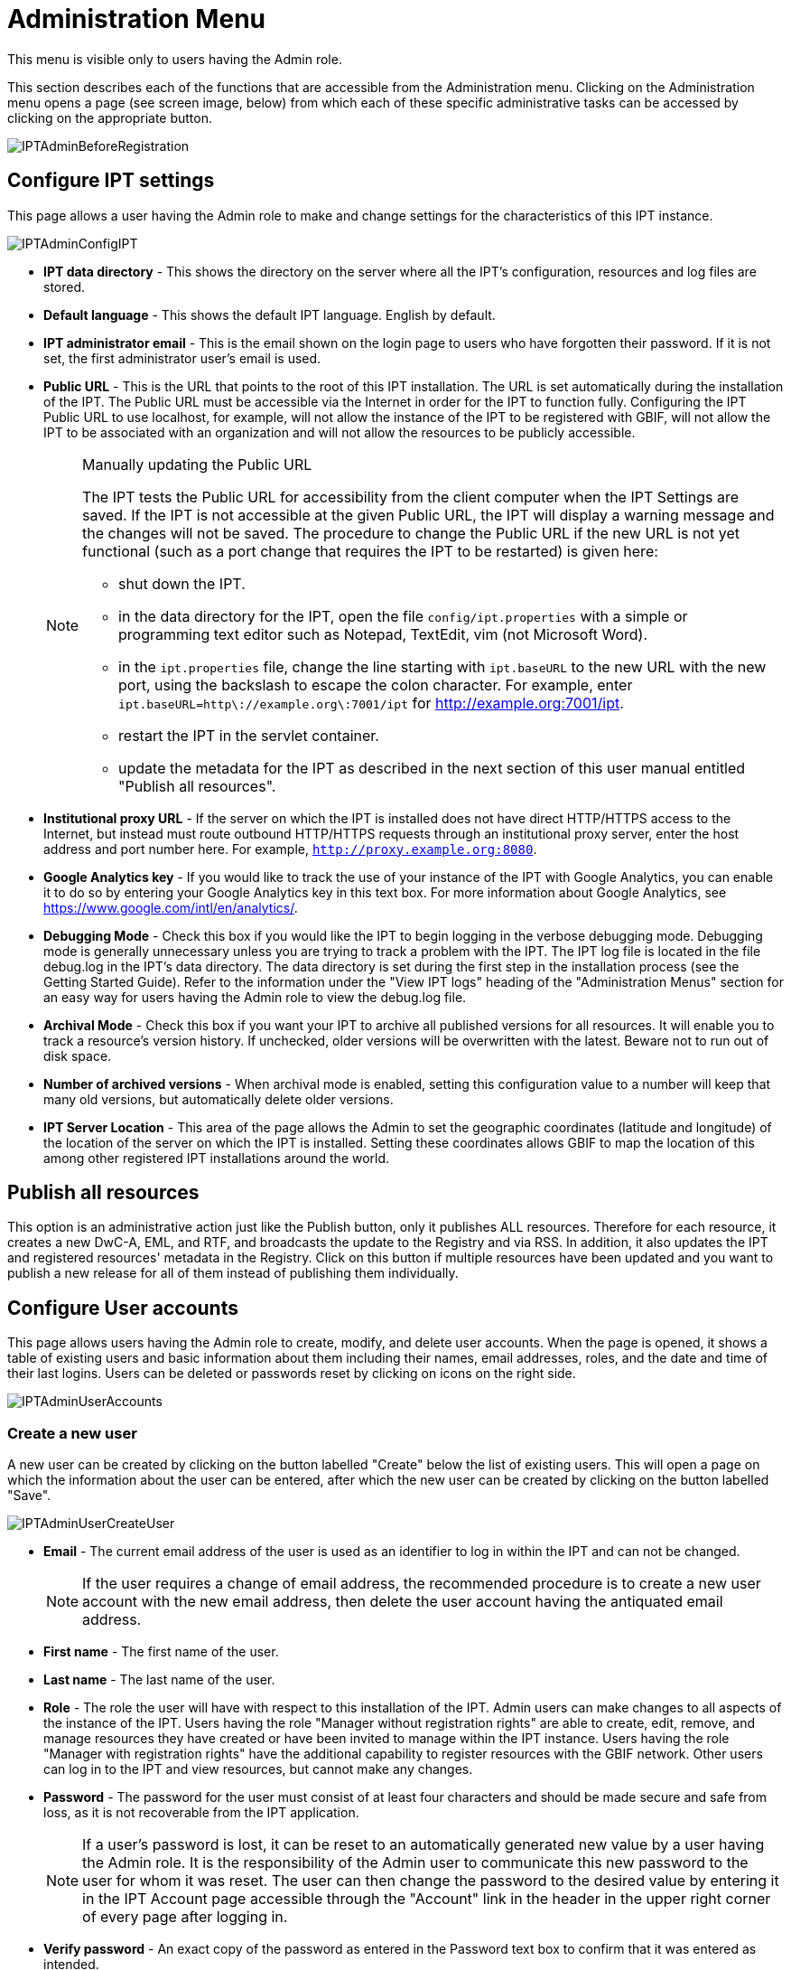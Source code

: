 = Administration Menu

This menu is visible only to users having the Admin role.

This section describes each of the functions that are accessible from the Administration menu. Clicking on the Administration menu opens a page (see screen image, below) from which each of these specific administrative tasks can be accessed by clicking on the appropriate button.

image::ipt2/administration/IPTAdminBeforeRegistration.png[]

== Configure IPT settings
This page allows a user having the Admin role to make and change settings for the characteristics of this IPT instance.

image::ipt2/administration/IPTAdminConfigIPT.png[]

* *IPT data directory* - This shows the directory on the server where all the IPT's configuration, resources and log files are stored.
* *Default language* - This shows the default IPT language. English by default.
* *IPT administrator email* - This is the email shown on the login page to users who have forgotten their password.  If it is not set, the first administrator user's email is used.
* [[public-url]] *Public URL* - This is the URL that points to the root of this IPT installation. The URL is set automatically during the installation of the IPT. The Public URL must be accessible via the Internet in order for the IPT to function fully. Configuring the IPT Public URL to use localhost, for example, will not allow the instance of the IPT to be registered with GBIF, will not allow the IPT to be associated with an organization and will not allow the resources to be publicly accessible.
+
--
[NOTE]
.Manually updating the Public URL
====
The IPT tests the Public URL for accessibility from the client computer when the IPT Settings are saved. If the IPT is not accessible at the given Public URL, the IPT will display a warning message and the changes will not be saved. The procedure to change the Public URL if the new URL is not yet functional (such as a port change that requires the IPT to be restarted) is given here:

* shut down the IPT.
* in the data directory for the IPT, open the file `config/ipt.properties` with a simple or programming text editor such as Notepad, TextEdit, vim (not Microsoft Word).
* in the `ipt.properties` file, change the line starting with `ipt.baseURL` to the new URL with the new port, using the backslash to escape the colon character. For example, enter `ipt.baseURL=http\://example.org\:7001/ipt` for http://example.org:7001/ipt.
* restart the IPT in the servlet container.
* update the metadata for the IPT as described in the next section of this user manual entitled "Publish all resources".
====

--
* *Institutional proxy URL* - If the server on which the IPT is installed does not have direct HTTP/HTTPS access to the Internet, but instead must route outbound HTTP/HTTPS requests through an institutional proxy server, enter the host address and port number here.  For example, `http://proxy.example.org:8080`.
* *Google Analytics key* - If you would like to track the use of your instance of the IPT with Google Analytics, you can enable it to do so by entering your Google Analytics key in this text box. For more information about Google Analytics, see https://www.google.com/intl/en/analytics/.
* *Debugging Mode* - Check this box if you would like the IPT to begin logging in the verbose debugging mode. Debugging mode is generally unnecessary unless you are trying to track a problem with the IPT. The IPT log file is located in the file debug.log in the IPT's data directory. The data directory is set during the first step in the installation process (see the Getting Started Guide). Refer to the information under the "View IPT logs" heading of the "Administration Menus" section for an easy way for users having the Admin role to view the debug.log file.
* *Archival Mode* - Check this box if you want your IPT to archive all published versions for all resources. It will enable you to track a resource's version history. If unchecked, older versions will be overwritten with the latest. Beware not to run out of disk space.
* *Number of archived versions* - When archival mode is enabled, setting this configuration value to a number will keep that many old versions, but automatically delete older versions.
* *IPT Server Location* - This area of the page allows the Admin to set the geographic coordinates (latitude and longitude) of the location of the server on which the IPT is installed. Setting these coordinates allows GBIF to map the location of this among other registered IPT installations around the world.

== Publish all resources
This option is an administrative action just like the Publish button, only it publishes ALL resources. Therefore for each resource, it creates a new DwC-A, EML, and RTF, and broadcasts the update to the Registry and via RSS. In addition, it also updates the IPT and registered resources' metadata in the Registry. Click on this button if multiple resources have been updated and you want to publish a new release for all of them instead of publishing them individually.

== Configure User accounts
This page allows users having the Admin role to create, modify, and delete user accounts. When the page is opened, it shows a table of existing users and basic information about them including their names, email addresses, roles, and the date and time of their last logins. Users can be deleted or passwords reset by clicking on icons on the right side.

image::ipt2/administration/IPTAdminUserAccounts.png[]

=== Create a new user
A new user can be created by clicking on the button labelled "Create" below the list of existing users. This will open a page on which the information about the user can be entered, after which the new user can be created by clicking on the button labelled "Save".

image::ipt2/administration/IPTAdminUserCreateUser.png[]

* *Email* - The current email address of the user is used as an identifier to log in within the IPT and can not be changed.
+
--
[NOTE]
====
If the user requires a change of email address, the recommended procedure is to create a new user account with the new email address, then delete the user account having the antiquated email address.
====

--
* *First name* - The first name of the user.
* *Last name* - The last name of the user.
* *Role* - The role the user will have with respect to this installation of the IPT. Admin users can make changes to all aspects of the instance of the IPT. Users having the role "Manager without registration rights" are able to create, edit, remove, and manage resources they have created or have been invited to manage within the IPT instance. Users having the role "Manager with registration rights" have the additional capability to register resources with the GBIF network. Other users can log in to the IPT and view resources, but cannot make any changes.
* *Password* - The password for the user must consist of at least four characters and should be made secure and safe from loss, as it is not recoverable from the IPT application.
+
--
[NOTE]
====
If a user's password is lost, it can be reset to an automatically generated new value by a user having the Admin role. It is the responsibility of the Admin user to communicate this new password to the user for whom it was reset. The user can then change the password to the desired value by entering it in the IPT Account page accessible through the "Account" link in the header in the upper right corner of every page after logging in.
====

--
* *Verify password* - An exact copy of the password as entered in the Password text box to confirm that it was entered as intended.

After creation, an email with credential can be sent to the user:

image::ipt2/administration/IPTAdminUserCreateUserEmailCredentials.png[]

=== Modify an existing user
Information about users can be changed in the user details page after selecting the name of the user you wish to modify from the list of existing users. The user detail page shows all of the information about that user. The first name, last name, and role for the user can be changed by entering the new values and clicking on the button labelled "Save". Details of the information to be entered on this page can be found in the explanations in the "Create a new user" section, above.

image::ipt2/administration/IPTAdminUserEditUser.png[]

The Options dropdown contains to buttons:

* *Reset password* - If a user forgets a password, clicking on the button labelled "Reset Password" can generate a new one, after which a new password is given in an information message at the top of the page.
* *Delete* - delete current user.
+
--
[NOTE]
====
The IPT does not inform the affected user of this change, so it is the responsibility of the Admin who resets the password to inform the user of the new one.
====

--

After password reset, an email with a new password can be sent to the user:

image::ipt2/administration/IPTAdminUserEmailResetPassword.png[]

=== Delete a user
Users accounts that are no longer necessary can be deleted using the user detail page accessed by selecting the name of the user you wish to delete from the list of existing users. On the bottom of the user detail page, click on the button labelled "Delete" to remove this user account. There are several conditions under which a user cannot be deleted:

. An admin cannot delete their own account while logged in therefore it must be deleted by another admin.
. The IPT installation must always have at least one user having the Admin role, so the last remaining Admin can not be deleted. To remove that user, first create a new user having the Admin role and log in with that new user to delete the other Admin account.
. Each resource must have at least one associated user having either the Admin or one of the Manager roles, so the last remaining Manager of a resource can not be deleted. To remove that user, first associate another user having the Admin or one of the Manager roles with any resources for which the user you wish to delete is the last remaining manager. Refer to the information under xref:manage-resources.adoc#resource-managers[Resource Managers] to see how new managers can be assigned.
. A user cannot be deleted if it is the creator or one or more resources. To restrict the user's access to their resources, downgrade their role to type User. Refer to the <<Modify an existing user>> section for information about how to change a user's role.

== Configure GBIF registration options
This page allows a user to register the IPT instance in the GBIF Registry if this has not already been done. The IPT must be registered before any of the IPTs resources can be associated with an organization (see the information under the "Configure Organizations" heading in the "Administration Menu" section) or published (see the xref:manage-resources.adoc#published-versions[Published Versions] section). Information about a registered IPT and its public resources become searchable through the Registry's services, and the data from the public resources published on the IPT can be indexed for searching via the GBIF portal. If the IPT has already been registered, the registered information for the IPT can be edited opening the <<Edit GBIF registration>> page.

The first step to register with GBIF is to test that the IPT has a valid URL that can be reached by the GBIF services. To run this test, click on the button labelled "Validate".

If the validation test is unsuccessful, an error message will suggest the nature of the problem with the communication between the GBIF Registry and the IPT. Causes for an error include:

* *No Internet connectivity* - The IPT requires an active Internet connection to function properly. An error will occur if connectivity to the Internet is lost when the button labelled "Validate" button is clicked. Restore Internet connectivity before trying to proceed with registration.
* *Incorrect Public or Institutional proxy URL* - The public URL is automatically detected and configured during the IPT setup process (see the xref:initial-setup.adoc[Initial Setup] section). Changes in the configuration of the server on which the IPT is installed could require a change in the public URL or the institutional proxy URL. The public and institutional proxy URLs can be changed on the Configure IPT Settings page (see the explanations for public URL and institutional proxy URL in the <<Configure IPT settings>> section).
* *Firewall* - If the Internet connection is live, a firewall may be preventing connections to the public URL or institutional proxy. Change the firewall or institutional proxy settings to all outside connections.
* *GBIF Registry inaccessible* - If an error message suggests that none of the previous errors has occurred and yet there is a failure to communicate with the GBIF Registry, please report that there are problems connecting to the GBIF registry to the GBIF Help Desk (helpdesk@gbif.org).

image::ipt2/administration/IPTAdminRegistrationStep1.png[]

If the IPT passes the validation step above, a form showing additional information required for registration is presented. In this step, the IPT instance is associated to an organization. *The organization must already be registered in the GBIF Registry, and its shared token must be known*. For explanations of the fields and selections on this form, refer to the information below.

image::ipt2/administration/IPTAdminRegistrationStep2.png[]

Following are explanations of the specific information to select or enter:

* *Organization* - the select box contains a list of organizations in the GBIF registry. Select the single organization with which this IPT instance will be associated. If you are unable to find the organization you seek on the list, use the GBIF Registry (https://www.gbif.org/publisher/search) to determine if the organization is registered under a name other than what you expected. If the organization is not yet registered with GBIF, please contact the GBIF Help Desk to register the organization before proceeding with the registration of the IPT. Click on the help icon and then click on the helpful GBIF Help Desk link to open up an email template in your default mail client that you just have to fill in the required information before sending.
* *Organization's shared token* - the shared token registered in the GBIF registry for the selected organization must be entered in this text box to verify that the user has the authorization required to associate the IPT instance with that organization. If you do not have to the organization's shared token, you can request it from the registered contact. A link to the primary contact on record for the organization will appear below the Organization's Shared Token text box after selecting an organization in the Organization select box. The shared token will be used to authenticate the IPT registration when the button labelled "Save" is clicked.
* *Alias* - enter a convenient name or code to represent the organization within this instance of the IPT. The alias will appear in place of the full organization name in organization select boxes in the IPT user interfaces.
* *Can publish resources?* - check this box if the selected organization can also be associated with resources published on this instance of the IPT. If left unchecked, the organization will not appear in the list of organizations available to associate with a resource. Leave unchecked only if this organization is only the host for the IPT instance, not for any of the resources published through the IPT instance.
* *Title for the IPT installation* - enter the title of the IPT installation to be used in the GBIF Registry. The title is the primary information used for listing and searching for the IPT installations in the Registry.
* *Description for this IPT installation* - enter the description of the IPT installation to be used in the GBIF Registry. The description is meant to help users of the Registry to further understand the significance of the IPT instance by allowing further information beyond the specific metadata fields to be shared.
* *Contact Name* - enter the name of the person who should be contacted for information about the IPT installation. This person should be someone who has an Admin role in the IPT instance and knows the technical details about the installation.
* *Contact Email* - enter the current email address of the person whose name is given in the Contact Name.
* *IPT password* - enter the password that should be used to edit the entry for this IPT installation in the GBIF Registry.
* *Save* - when all of the information above is entered or selected, click on the button labelled "Save" to register the IPT installation with the GBIF Registry. After successfully registering the IPT installation, the Configure GBIF registration page will show that the IPT has already been registered and associated with the selected organization. Also, after a successful registration, the Configure Organizations page will become accessible from the Administration menu.
* *Note*: Any changes to the IPT registration (rather than resource registration - for which see the "Visibility" section under the "Resource Overview" heading in the "Manage Resources Menu" section as well as the information under the "Publish all resources" heading in the "Administration Menu" section) will have to be done in consultation with the GBIF Help Desk (helpdesk@gbif.org).

=== Edit GBIF registration
After the IPT has been registered, this page allows a user to update the IPT registration information. The update will ensure the IPT and all its registered resources are in sync with the GBIF Registry. *Administrators should run an update each time the public URL of the IPT changes*. Administrators can also run an update in order to update the title, description, contact name, and contact email of the IPT instance. This page does not support changing the hosting organization. To do so, administrators must contact the GBIF Help Desk (helpdesk@gbif.org) directly.

image::ipt2/administration/IPTAdminEditRegistration.png[]

Network view:

image::ipt2/administration/IPTAdminEditRegistrationNetwork.png[]

Edit organization's shared tokens view:

image::ipt2/administration/IPTAdminEditRegistrationTokens.png[]

== Configure Organizations
This page is unavailable until the IPT instance has been successfully registered in the GBIF Registry (see the information under the "Configure GBIF registration" heading of the "Administration Menu" section). Once registered, this page shows a list of organizations that can be associated with resources in this IPT instance. An IPT that hosts data for organizations other than the one to which it is associated must have the additional organizations configured before they can be used.

****
_Assigning DOIs within the IPT is unusual, very few publishers use this function.  See xref:doi-workflow.adoc[]._

An IPT capable of assigning DOIs to resources must also have an organization configured with a DataCite account. To be configured with a DataCite account, the organization does not necessarily have to be able to publish resources (be associated with resources). Only one DataCite account can be used to register DOIs at a time, and the IPT's archival mode must also be turned on (please refer to the <<Configure IPT settings>> section to learn more about the archival mode). The list of organizations shows which organizations have been configured with DataCite accounts, and which one has been selected to register DOIs for all resources in this IPT instance.
****

image::ipt2/administration/IPTAdminOrgs.png[]

=== Edit organization
On this page a user having the Admin role can edit the organization. Click on the button labelled "Edit" to open the page containing the details of the selected organization. For explanations of the fields and selections on this form, refer to the information below.

image::ipt2/administration/IPTAdminOrgsEditOrg.png[]

Following are explanations of the specific information to select or enter:

* *Organization name* - the title of the organization as registered in the GBIF Registry. *Note*: this cannot be changed.
* *Organization shared token* - the shared token that should be used to edit the entry for this organization in the GBIF Registry.
* *Organization alias* - a name given to the organization for convenience within the IPT instance; aliases, rather then the full Organization Name appear in Organization selection lists in the IPT.
* *Can publish resources* - this checkbox indicates whether the organization can be associated with resources in the IPT. Only those organizations having this box checked will appear in lists to be associated with resources.
* *DOI registration agency* - the type of account used to xref:doi-workflow.adoc[register DOIs] for resources; only DataCite is supported. _Most publishers do not need this feature._ *Note*: an account is issued to the organization after it signs an agreement with a DataCite member, which gives it permission to register DOIs under one or more prefixes (e.g. 10.5072) in one or more domains (e.g. gbif.org). Confirm that the account can actually register DOIs under the IPT's domain/public URL otherwise registrations via the IPT won't work.
* *Account username* - the username (symbol) of the DataCite account issued to the organization.
* *Account password* - the password of the DataCite account issued to the organization.
* *DOI prefix/shoulder* - the preferred DOI prefix/shoulder used to mint DOIs. This prefix is unique to the account issued to the organization. Note: always use a https://blog.datacite.org/test-prefix-10-5072-retiring-june-1/[test prefix] when running the IPT in test mode.
* *Account activated* - this checkbox indicates if this DataCite account is the only account used by the IPT to register DOIs for datasets. Only one DataCite account can be activated at a time.

=== Add organization
Organizations are not available to be associated with resources until a user having the Admin role adds them. Click on the button labelled "Add" to open a page on which an additional organization can be selected from the GBIF Registry to be used in this instance of the IPT. For explanations of the fields and selections on this page, refer to the information under the "Edit Organization" section above. After the desired organization is selected and all other data entered, including the shared token for the organization, click on the button labelled "Save" to add the selected organization to the list.

image::ipt2/administration/IPTAdminOrgsAddOrg.png[]

== Configure Core Types and Extensions
This page allows a user having the Admin role to enable the instance of the IPT to import and share various pre-defined types of data from the GBIF Registry. Each type includes properties (fields, terms) that support a specific purpose. For example, the Darwin Core Taxon Core Type supports information pertaining to taxonomic names, taxon name usages, and taxon concepts and allows the IPT to host resources for taxonomic and nomenclatural checklists. A distinction is made between Core Types and extensions. Core types provide the basis for data records, (Occurrence, Taxon, and Event for example) while extensions provide the means to associate additional data with a record of the Core Type. Only one Core Type can be selected for a given resource as explained under the "Darwin Core Mappings" heading of the "Resource Overview" section.

Vocabularies contain lists of valid values that a particular term in a Core Type or Extension can take. For example, the {latest-basis-of-record}[Darwin Core Type vocabulary] contains all of the standard values allowed in the Darwin Core term http://rs.tdwg.org/dwc/terms/#basisOfRecord[basisOfRecord].

Following the lists of installed Core Types and Extensions, there is a section labelled "Synchronize Extensions and Vocabularies" having a single button labelled "Synchronize". The latest versions of Core Types and Extensions that exist in the GBIF Registry but have not yet been installed are listed below the Vocabularies section.

image::ipt2/administration/IPTAdminExtensions.png[]

The lists of extensions (installed and not installed) each have two columns. The left-hand column shows the name of the extension as a link and a button labelled either "Install" or "Remove". If the extension is out-of-date, another button labelled "Update" will also appear. In the right-hand column is a summary of the information about the extension, including a brief description of the type of data the extension is meant to accommodate, a link to more information about the extension if it exists, the date it was issued (released), the number of properties (fields, terms) in the extension, the name of the extension, its namespace, RowType, and keywords. For more information about these attributes of an extension, see the documentation on Darwin Core Archives at http://rs.tdwg.org/dwc/terms/guides/text/.
Following are the actions that can be taken with respect to extensions:

=== Synchronize Extensions and Vocabularies
An extension can make use of lists of terms of predefined values, known as controlled vocabularies. Periodically these vocabularies may also change (e.g. if new translations have been added) and require updating in the IPT. Click on the button labelled "Synchronize" to synchronize existing vocabularies with the GBIF Registry. After the update is complete, a message will indicate if the synchronization was successful or if there were any errors.

=== View extension details
The title of each extension in the first column is a link to a detail page for that extension. The detail page shows all of the summary information that can be seen in the right-hand column of the extensions list as well as the detailed description, references, and examples for each of the properties in the extension.

image::ipt2/administration/IPTAdminExtensionsDetail.png[]

For properties that have controlled vocabularies, the property information in the right-hand column will contain the name of the vocabulary as a link next to the label "Vocabulary:". Clicking on the link will open a detail page for the vocabulary, with a summary of the vocabulary at the top and a table of the valid values with further detailed information such as preferred and alternate terms and identifiers.

image::ipt2/administration/IPTAdminExtensionsDetailVocabulary.png[]

=== Install extension
For any of the extensions that have not yet been installed in the IPT, there is a button labelled "Install" under the extension name in the left-hand column. Click on this button to retrieve the extension from the GBIF registry and install it in the IPT.

=== Remove extension
For any extension that has already been installed in the IPT, it can be removed by clicking the button labelled "Remove". Extensions that are in use to map data for any resource in the IPT cannot be removed. Any attempt to do so will show an error message and a list of resources that use the extension in a mapping.

=== Update extension
For any extension that has already been installed in the IPT, and is out-of-date, it can be updated by clicking the button labelled "Update". Updating an extension makes it possible to take advantage of any new terms and new vocabularies. During an update, existing mappings to deprecated terms will be removed, and existing mappings to deprecated terms that have been replaced by another term will be automatically updated. Following the update, all affected resources should be reviewed and republished.

image::ipt2/administration/IPTAdminExtensionsUpdate.png[]

== Data Packages

This page allows a user having the Admin role to enable the instance of the IPT to import and share various pre-defined types of data from the GBIF Registry. Each type includes properties (fields) that support a specific purpose.

image::ipt2/administration/IPTAdminDataPackages.png[]

Details page:

image::ipt2/administration/IPTAdminDataPackagesDetail.png[]

== UI Management

The IPT logo and colour scheme can be managed from the UI Management page.

image::ipt2/administration/IPTAdminUIManagement.png[]

== View IPT logs
Messages generated from actions taken while running the IPT are logged to files for reference in the directory called "logs" within the IPT data directory (see the information under the "IPT Settings" heading in the "Administration Menu" section). The View IPT logs page shows messages from the file called admin.log, which contains only those log messages that have a severity of WARNING or greater (such as errors). The complete log of messages (contained in the file called debug.log) can be opened and viewed by clicking on the link labelled "complete log file". The contents of the complete log file may be useful when reporting an apparent bug.

image::ipt2/administration/IPTAdminLogs.png[]
